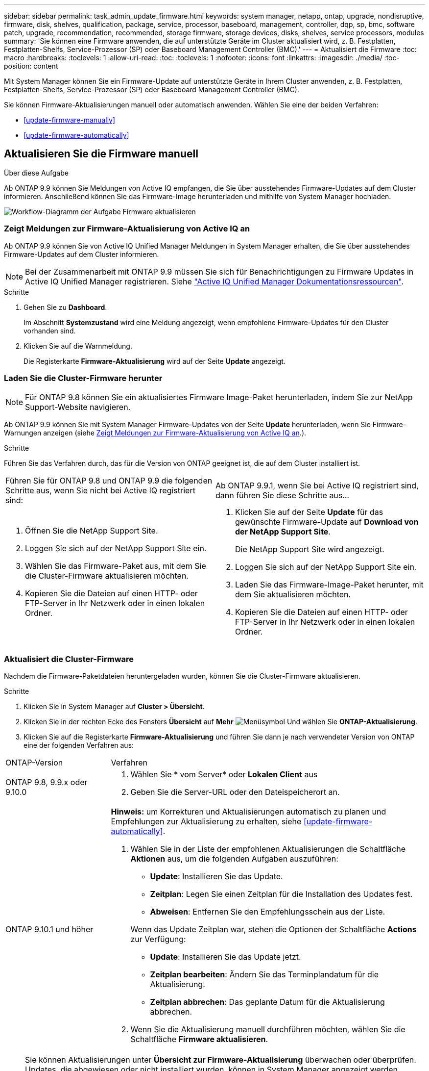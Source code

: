 ---
sidebar: sidebar 
permalink: task_admin_update_firmware.html 
keywords: system manager, netapp, ontap, upgrade, nondisruptive, firmware,  disk, shelves, qualification, package, service, processor, baseboard, management, controller, dqp, sp, bmc, software patch, upgrade, recommendation, recommended, storage firmware, storage devices, disks, shelves, service processors, modules 
summary: 'Sie können eine Firmware anwenden, die auf unterstützte Geräte im Cluster aktualisiert wird, z. B. Festplatten, Festplatten-Shelfs, Service-Prozessor (SP) oder Baseboard Management Controller (BMC).' 
---
= Aktualisiert die Firmware
:toc: macro
:hardbreaks:
:toclevels: 1
:allow-uri-read: 
:toc: 
:toclevels: 1
:nofooter: 
:icons: font
:linkattrs: 
:imagesdir: ./media/
:toc-position: content


[role="lead"]
Mit System Manager können Sie ein Firmware-Update auf unterstützte Geräte in Ihrem Cluster anwenden, z. B. Festplatten, Festplatten-Shelfs, Service-Prozessor (SP) oder Baseboard Management Controller (BMC).

Sie können Firmware-Aktualisierungen manuell oder automatisch anwenden. Wählen Sie eine der beiden Verfahren:

* <<update-firmware-manually>>
* <<update-firmware-automatically>>




== Aktualisieren Sie die Firmware manuell

.Über diese Aufgabe
Ab ONTAP 9.9 können Sie Meldungen von Active IQ empfangen, die Sie über ausstehendes Firmware-Updates auf dem Cluster informieren. Anschließend können Sie das Firmware-Image herunterladen und mithilfe von System Manager hochladen.

image:workflow_admin_update_firmware.gif["Workflow-Diagramm der Aufgabe Firmware aktualisieren"]



=== Zeigt Meldungen zur Firmware-Aktualisierung von Active IQ an

Ab ONTAP 9.9 können Sie von Active IQ Unified Manager Meldungen in System Manager erhalten, die Sie über ausstehendes Firmware-Updates auf dem Cluster informieren.


NOTE: Bei der Zusammenarbeit mit ONTAP 9.9 müssen Sie sich für Benachrichtigungen zu Firmware Updates in Active IQ Unified Manager registrieren. Siehe link:https://netapp.com/support-and-training/documentation/active-iq-unified-manager["Active IQ Unified Manager Dokumentationsressourcen"^].

.Schritte
. Gehen Sie zu *Dashboard*.
+
Im Abschnitt *Systemzustand* wird eine Meldung angezeigt, wenn empfohlene Firmware-Updates für den Cluster vorhanden sind.

. Klicken Sie auf die Warnmeldung.
+
Die Registerkarte *Firmware-Aktualisierung* wird auf der Seite *Update* angezeigt.





=== Laden Sie die Cluster-Firmware herunter


NOTE: Für ONTAP 9.8 können Sie ein aktualisiertes Firmware Image-Paket herunterladen, indem Sie zur NetApp Support-Website navigieren.

Ab ONTAP 9.9 können Sie mit System Manager Firmware-Updates von der Seite *Update* herunterladen, wenn Sie Firmware-Warnungen anzeigen (siehe <<Zeigt Meldungen zur Firmware-Aktualisierung von Active IQ an>>.).

.Schritte
Führen Sie das Verfahren durch, das für die Version von ONTAP geeignet ist, die auf dem Cluster installiert ist.

|===


| Führen Sie für ONTAP 9.8 und ONTAP 9.9 die folgenden Schritte aus, wenn Sie nicht bei Active IQ registriert sind: | Ab ONTAP 9.9.1, wenn Sie bei Active IQ registriert sind, dann führen Sie diese Schritte aus... 


 a| 
. Öffnen Sie die NetApp Support Site.
. Loggen Sie sich auf der NetApp Support Site ein.
. Wählen Sie das Firmware-Paket aus, mit dem Sie die Cluster-Firmware aktualisieren möchten.
. Kopieren Sie die Dateien auf einen HTTP- oder FTP-Server in Ihr Netzwerk oder in einen lokalen Ordner.

 a| 
. Klicken Sie auf der Seite *Update* für das gewünschte Firmware-Update auf *Download von der NetApp Support Site*.
+
Die NetApp Support Site wird angezeigt.

. Loggen Sie sich auf der NetApp Support Site ein.
. Laden Sie das Firmware-Image-Paket herunter, mit dem Sie aktualisieren möchten.
. Kopieren Sie die Dateien auf einen HTTP- oder FTP-Server in Ihr Netzwerk oder in einen lokalen Ordner.


|===


=== Aktualisiert die Cluster-Firmware

Nachdem die Firmware-Paketdateien heruntergeladen wurden, können Sie die Cluster-Firmware aktualisieren.

.Schritte
. Klicken Sie in System Manager auf *Cluster > Übersicht*.
. Klicken Sie in der rechten Ecke des Fensters *Übersicht* auf *Mehr* image:icon_kabob.gif["Menüsymbol"] Und wählen Sie *ONTAP-Aktualisierung*.
. Klicken Sie auf die Registerkarte *Firmware-Aktualisierung* und führen Sie dann je nach verwendeter Version von ONTAP eine der folgenden Verfahren aus:


[cols="25,75"]
|===


| ONTAP-Version | Verfahren 


 a| 
ONTAP 9.8, 9.9.x oder 9.10.0
 a| 
. Wählen Sie * vom Server* oder *Lokalen Client* aus
. Geben Sie die Server-URL oder den Dateispeicherort an.




 a| 
ONTAP 9.10.1 und höher
 a| 
*Hinweis:* um Korrekturen und Aktualisierungen automatisch zu planen und Empfehlungen zur Aktualisierung zu erhalten, siehe <<update-firmware-automatically>>.

. Wählen Sie in der Liste der empfohlenen Aktualisierungen die Schaltfläche *Aktionen* aus, um die folgenden Aufgaben auszuführen:
+
--
** *Update*: Installieren Sie das Update.
** *Zeitplan*: Legen Sie einen Zeitplan für die Installation des Updates fest.
** *Abweisen*: Entfernen Sie den Empfehlungsschein aus der Liste.


--
+
Wenn das Update Zeitplan war, stehen die Optionen der Schaltfläche *Actions* zur Verfügung:

+
--
** *Update*: Installieren Sie das Update jetzt.
** *Zeitplan bearbeiten*: Ändern Sie das Terminplandatum für die Aktualisierung.
** *Zeitplan abbrechen*: Das geplante Datum für die Aktualisierung abbrechen.


--
. Wenn Sie die Aktualisierung manuell durchführen möchten, wählen Sie die Schaltfläche *Firmware aktualisieren*.


|===

NOTE: Sie können Aktualisierungen unter *Übersicht zur Firmware-Aktualisierung* überwachen oder überprüfen. Updates, die abgewiesen oder nicht installiert wurden, können in System Manager angezeigt werden. Wechseln Sie zu *Cluster > Einstellungen > Automatische Aktualisierung > Alle automatischen Updates anzeigen*.



== Aktualisiert die Firmware automatisch

Ab ONTAP 9.10.1 können Sie mit System Manager die Funktion für automatische Updates aktivieren, sodass ONTAP empfohlene Firmware-Patches, Upgrades und Updates automatisch herunterladen und installieren kann (das Standardverhalten).

.Bevor Sie beginnen
Sie müssen über einen der folgenden Berechtigungen verfügen:

* AIQEXPERT
* AIQADVISOR
* AIQUPGRADE


Weitere Informationen zu Berechtigungen und zu den Berechtigungen finden Sie unter link:/system-admin/manage-licenses-concept.html["Übersicht über die Lizenzverwaltung (nur Cluster-Administratoren)"].

Für die Funktion „Automatische Aktualisierung“ ist eine AutoSupport-Verbindung über HTTPS erforderlich. Informationen zur Behebung von Verbindungsproblemen finden Sie unter link:./system-admin/troubleshoot-autosupport-http-https-task.html["Fehlerbehebung bei der Bereitstellung von AutoSupport Meldungen über HTTP oder HTTPS"].

.Über diese Aufgabe
Aktualisierungen umfassen Firmware Patches, Upgrades und Updates für die folgenden Kategorien:

* *Speicher-Firmware*: Speichergeräte, Festplatten und Platten-Shelves
* *SP/BMC-Firmware*: Serviceprozessoren und BMC-Module


In System Manager können Sie das Standardverhalten pro Kategorie ändern, so dass Sie Empfehlungen für Aktualisierungen der Firmware erhalten. So können Sie entscheiden, welche zu installieren sind, und den Zeitplan festlegen, wann Sie sie installieren möchten. Sie können die Funktion auch ausschalten.

So planen Sie Aktualisierungen automatisch und erhalten Empfehlungen zur Aktualisierung:

image:../media/sm-firmware-auto-update.gif["Workflow für automatische Aktualisierungen"]

* <<Stellen Sie sicher, dass die Funktion Automatische Aktualisierung aktiviert ist>>
* <<Legen Sie Standardaktionen für Aktualisierungsempfehlungen fest>>
* <<Automatische Update-Empfehlungen verwalten>>




=== Stellen Sie sicher, dass die Funktion Automatische Aktualisierung aktiviert ist

Wenn Sie in System Manager die Funktion für das automatische Update aktivieren möchten, müssen Sie die von NetApp angegebenen Bedingungen akzeptieren.

.Bevor Sie beginnen
Die Funktion Automatische Aktualisierung erfordert, dass AutoSupport aktiviert ist und das HTTPS-Protokoll verwendet wird.

.Schritte
. Klicken Sie im System Manager auf *Events*.
. Klicken Sie im Abschnitt *Übersicht* unter *Empfohlene Aktionen* neben *Automatisches Update aktivieren* auf *Aktion*.
. Klicken Sie Auf *Aktivieren*.
+
Informationen zur Funktion Automatische Aktualisierung werden angezeigt. Es beschreibt das Standardverhalten (Updates automatisch herunterladen und installieren) und benachrichtigt Sie, dass Sie das Standardverhalten ändern können. Die Informationen enthalten auch Bedingungen, denen Sie zustimmen müssen, wenn Sie diese Funktion nutzen möchten.

. Um die Bedingungen zu akzeptieren und die Funktion zu aktivieren, aktivieren Sie das Kontrollkästchen und klicken dann auf *Speichern*.




=== Legen Sie Standardaktionen für Aktualisierungsempfehlungen fest

ONTAP erkennt automatisch, sobald ein Update verfügbar ist. Sie initiiert den Download und die Installation ohne Eingriff. Sie können jedoch ein anderes Standardverhalten angeben, das für Storage-Firmware-Updates und SP/BMC-Firmware-Updates ausgeführt werden soll.

.Schritte
. Klicken Sie in System Manager auf *Cluster > Einstellungen*.
. Klicken Sie im Abschnitt *Automatische Aktualisierung* auf image:../media/icon_kabob.gif["Treffen Sie eine Wahl"] Um eine Liste von Aktionen anzuzeigen.
. Klicken Sie Auf *Automatische Aktualisierungseinstellungen Bearbeiten*.
. Wählen Sie Standardaktionen für beide Kategorien von Aktualisierungen aus.




=== Automatische Update-Empfehlungen verwalten

In System Manager können Sie sich eine Liste der Empfehlungen anzeigen lassen und für jeden oder alle gleichzeitig Maßnahmen ergreifen.

.Schritte
. Verwenden Sie beide Methoden, um die Liste der Empfehlungen anzuzeigen:
+
--
|===


| Auf der Seite Übersicht anzeigen | Auf der Seite Einstellungen anzeigen 


 a| 
.. Klicken Sie Auf *Cluster > Übersicht*.
.. Klicken Sie im Abschnitt *Übersicht* auf *Mehr* image:../media/icon_kabob.gif["Treffen Sie eine Wahl"]Klicken Sie dann auf *ONTAP-Aktualisierung*.
.. Wählen Sie die Registerkarte *Firmware-Aktualisierung*.
.. Klicken Sie auf der Registerkarte *Firmware-Aktualisierung* auf *Mehr* image:../media/icon_kabob.gif["Treffen Sie eine Wahl"]Klicken Sie dann auf *Alle automatischen Updates anzeigen*.

 a| 
.. Klicken Sie Auf *Cluster > Einstellungen*.
.. Klicken Sie im Abschnitt *Automatische Aktualisierung* auf image:../media/icon_kabob.gif["Treffen Sie eine Wahl"]Klicken Sie dann auf *Alle automatischen Updates anzeigen*.


|===
--
+
Das Protokoll der automatischen Aktualisierung zeigt die Empfehlungen und Details zu den einzelnen Informationen an, einschließlich einer Beschreibung, einer Kategorie, einer geplanten Installationszeit, eines Status und etwaiger Fehler.

. Klicken Sie Auf image:../media/icon_kabob.gif["Treffen Sie eine Wahl"] Neben der Beschreibung wird eine Liste der Maßnahmen angezeigt, die Sie auf der Empfehlung durchführen können.
+
Je nach Status der Empfehlung können Sie eine der folgenden Maßnahmen durchführen:

+
[cols="35,65"]
|===


| Wenn sich das Update in diesem Status befindet... | Sie können... 


 a| 
Wurde nicht geplant
 a| 
*Update*: Startet den Aktualisierungsprozess.

*Zeitplan*: Hier können Sie ein Datum für den Start des Aktualisierungsprozesses festlegen.

*Abweisen*: Entfernt die Empfehlung aus der Liste.



 a| 
Geplant wurde
 a| 
*Update*: Startet den Aktualisierungsprozess.

*Zeitplan bearbeiten*: Hier können Sie das geplante Datum für den Start des Aktualisierungsprozesses ändern.

*Zeitplan stornieren*: Storniert das geplante Datum.



 a| 
Wurde abgelehnt
 a| 
*Undeblab*: Gibt die Empfehlung zurück.



 a| 
Wird angewendet oder wird heruntergeladen
 a| 
*Abbrechen*: Bricht die Aktualisierung ab.

|===



NOTE: Updates, die abgewiesen oder nicht installiert wurden, können in System Manager angezeigt werden. Wechseln Sie zu *Cluster > Einstellungen > Automatische Aktualisierung > Alle automatischen Updates anzeigen*.
